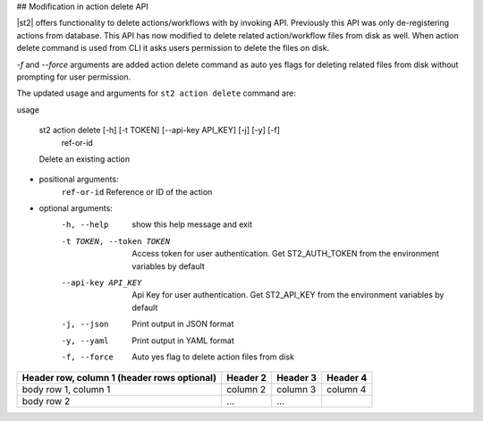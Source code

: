## Modification in action delete API

|st2| offers functionality to delete actions/workflows with by invoking API. Previously this API
was only de-registering actions from database. This API has now modified to delete related
action/workflow files from disk as well. When action delete command is used from CLI it asks 
users permission to delete the files on disk.

`-f` and `--force` arguments are added action delete command as auto yes flags for deleting 
related files from disk without prompting for user permission.

The updated usage and arguments for ``st2 action delete`` command are:

| usage 

    st2 action delete [-h] [-t TOKEN] [--api-key API_KEY] [-j] [-y] [-f]
                         ref-or-id
    Delete an existing action

* positional arguments:
    ``ref-or-id``           Reference or ID of the action
    
* optional arguments:
    -h, --help            show this help message and exit
    -t TOKEN, --token TOKEN
                        Access token for user authentication. Get
                        ST2_AUTH_TOKEN from the environment variables by
                        default
    --api-key API_KEY     Api Key for user authentication. Get ST2_API_KEY from
                        the environment variables by default
    -j, --json            Print output in JSON format
    -y, --yaml            Print output in YAML format
    -f, --force           Auto yes flag to delete action files from disk


+------------------------+------------+----------+----------+
| Header row, column 1   | Header 2   | Header 3 | Header 4 |
| (header rows optional) |            |          |          |
+========================+============+==========+==========+
| body row 1, column 1   | column 2   | column 3 | column 4 |
+------------------------+------------+----------+----------+
| body row 2             | ...        | ...      |          |
+------------------------+------------+----------+----------+

